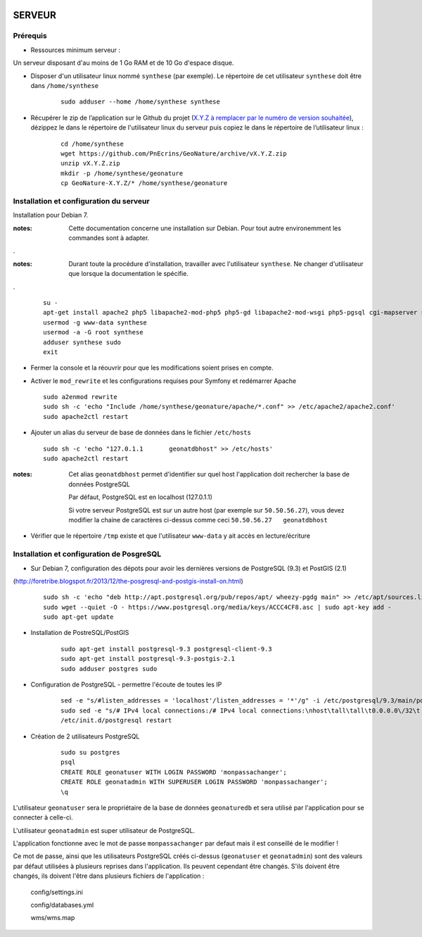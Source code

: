 .. image:: http://geotrek.fr/images/logo-pne.png
    :target: http://www.ecrins-parcnational.fr
    
=======
SERVEUR
=======


Prérequis
=========

* Ressources minimum serveur :

Un serveur disposant d'au moins de 1 Go RAM et de 10 Go d'espace disque.


* Disposer d'un utilisateur linux nommé ``synthese`` (par exemple). Le répertoire de cet utilisateur ``synthese`` doit être dans ``/home/synthese``

    :: 
    
        sudo adduser --home /home/synthese synthese


* Récupérer le zip de l’application sur le Github du projet (`X.Y.Z à remplacer par le numéro de version souhaitée <https://github.com/PnEcrins/GeoNature/releases>`_), dézippez le dans le répertoire de l'utilisateur linux du serveur puis copiez le dans le répertoire de l’utilisateur linux :

    ::
    
        cd /home/synthese
        wget https://github.com/PnEcrins/GeoNature/archive/vX.Y.Z.zip
        unzip vX.Y.Z.zip
        mkdir -p /home/synthese/geonature
        cp GeoNature-X.Y.Z/* /home/synthese/geonature


Installation et configuration du serveur
========================================

Installation pour Debian 7.

:notes:

    Cette documentation concerne une installation sur Debian. Pour tout autre environemment les commandes sont à adapter.

.

:notes:

    Durant toute la procédure d'installation, travailler avec l'utilisateur ``synthese``. Ne changer d'utilisateur que lorsque la documentation le spécifie.

.

  ::
  
    su - 
    apt-get install apache2 php5 libapache2-mod-php5 php5-gd libapache2-mod-wsgi php5-pgsql cgi-mapserver sudo gdal-bin
    usermod -g www-data synthese
    usermod -a -G root synthese
    adduser synthese sudo
    exit
    
* Fermer la console et la réouvrir pour que les modifications soient prises en compte.
    
* Activer le ``mod_rewrite`` et les configurations requises pour Symfony et redémarrer Apache

  ::  
        
        sudo a2enmod rewrite
        sudo sh -c 'echo "Include /home/synthese/geonature/apache/*.conf" >> /etc/apache2/apache2.conf'
        sudo apache2ctl restart

* Ajouter un alias du serveur de base de données dans le fichier ``/etc/hosts``

  ::  
        
        sudo sh -c 'echo "127.0.1.1       geonatdbhost" >> /etc/hosts'
        sudo apache2ctl restart

:notes:

    Cet alias ``geonatdbhost`` permet d'identifier sur quel host l'application doit rechercher la base de données PostgreSQL
    
    Par défaut, PostgreSQL est en localhost (127.0.1.1)
    
    Si votre serveur PostgreSQL est sur un autre host (par exemple sur ``50.50.56.27``), vous devez modifier la chaine de caractères ci-dessus comme ceci ``50.50.56.27   geonatdbhost``

* Vérifier que le répertoire ``/tmp`` existe et que l'utilisateur ``www-data`` y ait accès en lecture/écriture

Installation et configuration de PosgreSQL
==========================================

* Sur Debian 7, configuration des dépots pour avoir les dernières versions de PostgreSQL (9.3) et PostGIS (2.1)
(http://foretribe.blogspot.fr/2013/12/the-posgresql-and-postgis-install-on.html)

  ::  
  
        sudo sh -c 'echo "deb http://apt.postgresql.org/pub/repos/apt/ wheezy-pgdg main" >> /etc/apt/sources.list'
        sudo wget --quiet -O - https://www.postgresql.org/media/keys/ACCC4CF8.asc | sudo apt-key add -
        sudo apt-get update

* Installation de PostreSQL/PostGIS 

    ::
    
        sudo apt-get install postgresql-9.3 postgresql-client-9.3
        sudo apt-get install postgresql-9.3-postgis-2.1
        sudo adduser postgres sudo
        
* Configuration de PostgreSQL - permettre l'écoute de toutes les IP

    ::
    
        sed -e "s/#listen_addresses = 'localhost'/listen_addresses = '*'/g" -i /etc/postgresql/9.3/main/postgresql.conf
        sudo sed -e "s/# IPv4 local connections:/# IPv4 local connections:\nhost\tall\tall\t0.0.0.0\/32\t md5/g" -i /etc/postgresql/9.3/main/pg_hba.conf
        /etc/init.d/postgresql restart

* Création de 2 utilisateurs PostgreSQL

    ::
    
        sudo su postgres
        psql
        CREATE ROLE geonatuser WITH LOGIN PASSWORD 'monpassachanger';
        CREATE ROLE geonatadmin WITH SUPERUSER LOGIN PASSWORD 'monpassachanger';
        \q
        
L'utilisateur ``geonatuser`` sera le propriétaire de la base de données ``geonaturedb`` et sera utilisé par l'application pour se connecter à celle-ci.

L'utilisateur ``geonatadmin`` est super utilisateur de PostgreSQL.

L'application fonctionne avec le mot de passe ``monpassachanger`` par defaut mais il est conseillé de le modifier !

Ce mot de passe, ainsi que les utilisateurs PostgreSQL créés ci-dessus (``geonatuser`` et ``geonatadmin``) sont des valeurs par défaut utilisées à plusieurs reprises dans l'application. Ils peuvent cependant être changés. S'ils doivent être changés, ils doivent l'être dans plusieurs fichiers de l'application : 

    config/settings.ini
    
    config/databases.yml
    
    wms/wms.map
    

